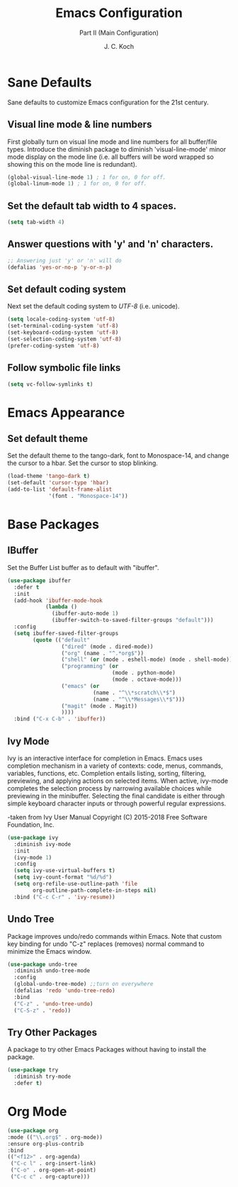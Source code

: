#+TITLE: Emacs Configuration
#+SUBTITLE: Part II (Main Configuration)
#+AUTHOR: J. C. Koch
#+EMAIL: jchkoch@gmail.com
#+SEQ_TODO: FIXME | FIXED

* Sane Defaults
Sane defaults to customize Emacs configuration for the 21st century.

** Visual line mode & line numbers
First globally turn on visual line mode and line numbers for all buffer/file types.
Introduce the diminish package to diminish 'visual-line-mode' minor mode display on the mode line (i.e. all buffers will be word wrapped so showing this on the mode line is redundant).

#+begin_src emacs-lisp
(global-visual-line-mode 1) ; 1 for on, 0 for off.
(global-linum-mode 1) ; 1 for on, 0 for off.
#+END_SRC

#+RESULTS:
: t

** Set the default tab width to 4 spaces. 

#+BEGIN_SRC emacs-lisp
(setq tab-width 4)
#+END_SRC

** Answer questions with 'y' and 'n' characters.

#+BEGIN_SRC emacs-lisp
;; Answering just 'y' or 'n' will do
(defalias 'yes-or-no-p 'y-or-n-p)
#+END_SRC

#+RESULTS:
: yes-or-no-p

** Set default coding system
Next set the default coding system to /UTF-8/ (i.e. unicode).

#+BEGIN_SRC emacs-lisp
(setq locale-coding-system 'utf-8)
(set-terminal-coding-system 'utf-8)
(set-keyboard-coding-system 'utf-8)
(set-selection-coding-system 'utf-8)
(prefer-coding-system 'utf-8)
#+END_SRC

#+RESULTS:
** Follow symbolic file links

#+BEGIN_SRC emacs-lisp
  (setq vc-follow-symlinks t)
#+END_SRC

#+RESULTS:
: t
* Emacs Appearance
** Set default theme
Set the default theme to the tango-dark, font to Monospace-14, and change the cursor to a hbar. 
Set the cursor to stop blinking.

#+begin_src emacs-lisp
  (load-theme 'tango-dark t)
  (set-default 'cursor-type 'hbar)
  (add-to-list 'default-frame-alist
               '(font . "Monospace-14"))
#+end_src 

#+RESULTS:
: my/load-theme

* Base Packages
** IBuffer
Set the Buffer List buffer as to default with "ibuffer".

#+BEGIN_SRC emacs-lisp
  (use-package ibuffer
    :defer t
    :init
    (add-hook 'ibuffer-mode-hook
              (lambda ()
                (ibuffer-auto-mode 1)
                (ibuffer-switch-to-saved-filter-groups "default")))
    :config
    (setq ibuffer-saved-filter-groups
          (quote (("default"
                   ("dired" (mode . dired-mode))
                   ("org" (name . "^.*org$"))
                   ("shell" (or (mode . eshell-mode) (mode . shell-mode)))
                   ("programming" (or
                                   (mode . python-mode)
                                   (mode . octave-mode)))
                   ("emacs" (or
                             (name . "^\\*scratch\\*$")
                             (name . "^\\*Messages\\*$")))
                   ("magit" (mode . Magit)) 
                   ))))
    :bind ("C-x C-b" . 'ibuffer))
#+END_SRC

#+RESULTS:
: ibuffer

** Ivy Mode
Ivy is an interactive interface for completion in Emacs. 
Emacs uses completion mechanism in a variety of contexts: code, menus, commands, variables, functions, etc. 
Completion entails listing, sorting, filtering, previewing, and applying actions on selected items. 
When active, ivy-mode completes the selection process by narrowing available choices while previewing in the minibuffer. 
Selecting the final candidate is either through simple keyboard character inputs or through powerful regular expressions.

-taken from Ivy User Manual Copyright (C) 2015-2018 Free Software Foundation, Inc. 

#+BEGIN_SRC emacs-lisp
  (use-package ivy
    :diminish ivy-mode
    :init
    (ivy-mode 1)
    :config
    (setq ivy-use-virtual-buffers t)
    (setq ivy-count-format "%d/%d")
    (setq org-refile-use-outline-path 'file
          org-outline-path-complete-in-steps nil)
    :bind ("C-c C-r" . 'ivy-resume))
#+END_SRC

#+RESULTS:
: ivy-resume

** Undo Tree
Package improves undo/redo commands within Emacs. Note that custom key binding for undo "C-z" replaces (removes) normal command to minimize the Emacs window.

#+BEGIN_SRC emacs-lisp
(use-package undo-tree
  :diminish undo-tree-mode
  :config
  (global-undo-tree-mode) ;;turn on everywhere
  (defalias 'redo 'undo-tree-redo)
  :bind
  ("C-z" . 'undo-tree-undo)
  ("C-S-z" . 'redo))
#+END_SRC

#+RESULTS:
: redo

** Try Other Packages
A package to try other Emacs Packages without having to install the package.

#+BEGIN_SRC emacs-lisp
  (use-package try
    :diminish try-mode
    :defer t)
#+END_SRC

#+RESULTS:

* Org Mode

#+BEGIN_SRC emacs-lisp
  (use-package org
  :mode (("\\.org$" . org-mode))
  :ensure org-plus-contrib
  :bind 
  (("<f12>" . org-agenda)
   ("C-c l" . org-insert-link)
   ("C-o" . org-open-at-point)
   ("C-c c" . org-capture)))  
#+END_SRC

#+RESULTS:
